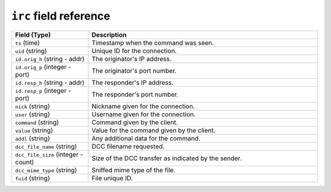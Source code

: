 ``irc`` field reference
-----------------------

.. list-table::
   :header-rows: 1
   :class: longtable
   :widths: 1 3

   * - Field (Type)
     - Description

   * - ``ts`` (time)
     - Timestamp when the command was seen.

   * - ``uid`` (string)
     - Unique ID for the connection.

   * - ``id.orig_h`` (string - addr)
     - The originator's IP address.

   * - ``id.orig_p`` (integer - port)
     - The originator's port number.

   * - ``id.resp_h`` (string - addr)
     - The responder's IP address.

   * - ``id.resp_p`` (integer - port)
     - The responder's port number.

   * - ``nick`` (string)
     - Nickname given for the connection.

   * - ``user`` (string)
     - Username given for the connection.

   * - ``command`` (string)
     - Command given by the client.

   * - ``value`` (string)
     - Value for the command given by the client.

   * - ``addl`` (string)
     - Any additional data for the command.

   * - ``dcc_file_name`` (string)
     - DCC filename requested.

   * - ``dcc_file_size`` (integer - count)
     - Size of the DCC transfer as indicated by the sender.

   * - ``dcc_mime_type`` (string)
     - Sniffed mime type of the file.

   * - ``fuid`` (string)
     - File unique ID.
